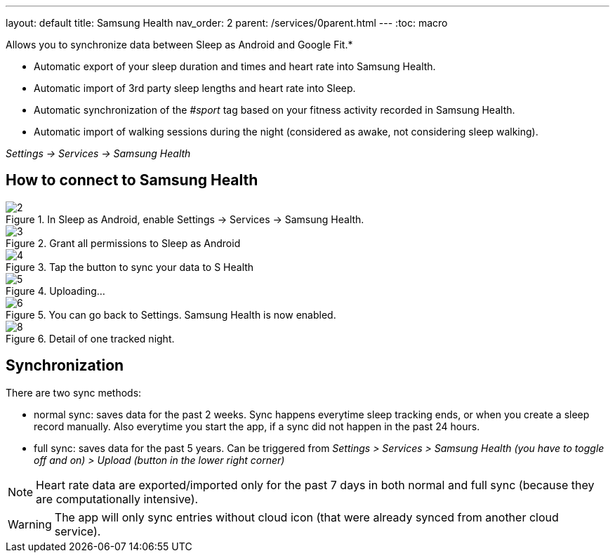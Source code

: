 ---
layout: default
title: Samsung Health
nav_order: 2
parent: /services/0parent.html
---
:toc: macro

Allows you to synchronize data between Sleep as Android and Google Fit.*

- Automatic export of your sleep duration and times and heart rate into Samsung Health.
- Automatic import of 3rd party sleep lengths and heart rate into Sleep.
- Automatic synchronization of the _#sport_ tag based on your fitness activity recorded in Samsung Health.
- Automatic import of walking sessions during the night (considered as awake, not considering sleep walking).

_Settings -> Services -> Samsung Health_

== How to connect to Samsung Health

[.imgflexblock]
****
image::shealth/2.png[role="left",title="In Sleep as Android, enable Settings -> Services -> Samsung Health."]
image::shealth/3.png[role="left",title="Grant all permissions to Sleep as Android"]
image::shealth/4.png[role="left",title="Tap the button to sync your data to S Health"]
image::shealth/5.png[role="left",title="Uploading..."]
image::shealth/6.png[role="left",title="You can go back to Settings. Samsung Health is now enabled."]
image::shealth/8.png[role="left",title="Detail of one tracked night."]
****

== Synchronization

There are two sync methods:

- normal sync: saves data for the past 2 weeks. Sync happens everytime sleep tracking ends, or when you create a sleep record manually. Also everytime you start the app, if a sync did not happen in the past 24 hours.
- full sync: saves data for the past 5 years. Can be triggered from _Settings > Services > Samsung Health (you have to toggle off and on) > Upload (button in the lower right corner)_

NOTE: Heart rate data are exported/imported only for the past 7 days in both normal and full sync (because they are computationally intensive).

[WARNING]
The app will only sync entries without cloud icon (that were already synced from another cloud service).